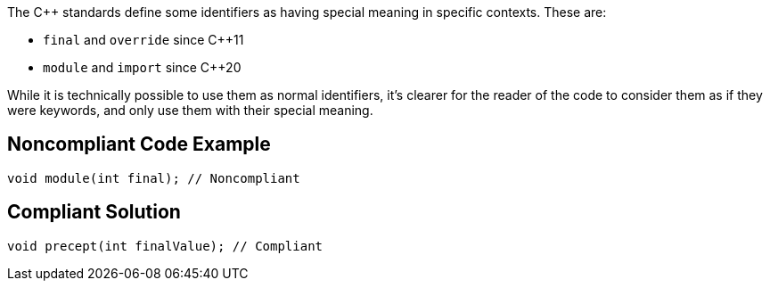The {cpp} standards define some identifiers as having special meaning in specific contexts. These are:

* ``++final++`` and ``++override++`` since {cpp}11
* ``++module++`` and ``++import++`` since {cpp}20

While it is technically possible to use them as normal identifiers, it's clearer for the reader of the code to consider them as if they were keywords, and only use them with their special meaning.

== Noncompliant Code Example

----
void module(int final); // Noncompliant
----

== Compliant Solution

----
void precept(int finalValue); // Compliant
----
